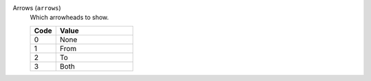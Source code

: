 Arrows (``arrows``)
    Which arrowheads to show.

    .. list-table::
        :header-rows: 1
        :widths: 25 75
        
        * - Code
          - Value
        * - 0
          - None
        * - 1
          - From
        * - 2
          - To
        * - 3
          - Both
